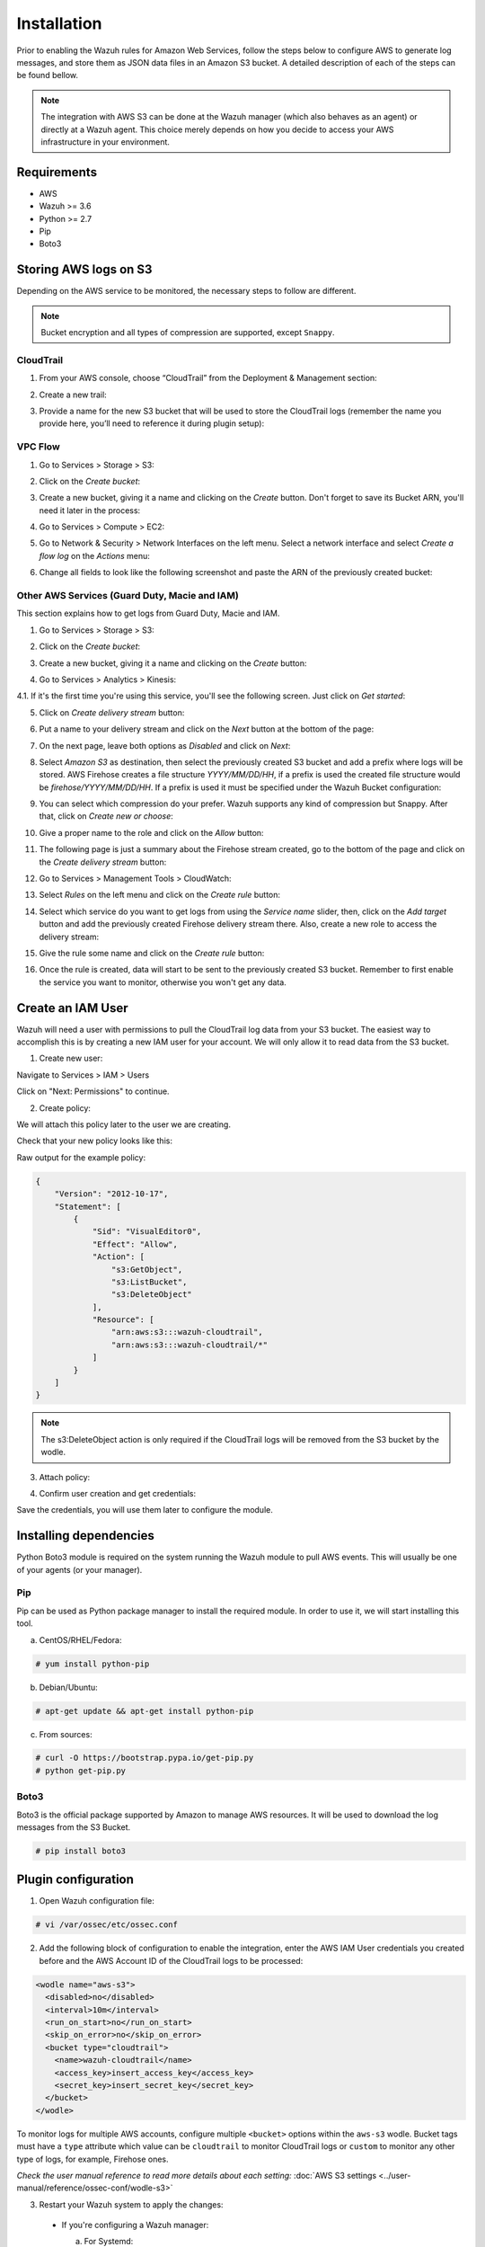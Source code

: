 .. Copyright (C) 2018 Wazuh, Inc.

.. _amazon_integration:

Installation
============

Prior to enabling the Wazuh rules for Amazon Web Services, follow the steps below to configure AWS to generate log messages, and store them as JSON data files in an Amazon S3 bucket. A detailed description of each of the steps can be found bellow.

.. note::

        The integration with AWS S3 can be done at the Wazuh manager (which also behaves as an agent) or directly at a Wazuh agent. This choice merely depends on how you decide to access your AWS infrastructure in your environment.

Requirements
-------------
- AWS
- Wazuh >= 3.6
- Python >= 2.7
- Pip
- Boto3

Storing AWS logs on S3
----------------------
Depending on the AWS service to be monitored, the necessary steps to follow are different.

.. note::
    Bucket encryption and all types of compression are supported, except ``Snappy``.

CloudTrail
^^^^^^^^^^

1. From your AWS console, choose “CloudTrail” from the Deployment & Management section:

.. thumbnail:: ../images/aws/aws-cloudtrail-1.png
    :align: center
    :width: 100%

2. Create a new trail:

.. thumbnail:: ../images/aws/aws-cloudtrail-2.png
    :align: center
    :width: 100%

3. Provide a name for the new S3 bucket that will be used to store the CloudTrail logs (remember the name you provide here, you’ll need to reference it during plugin setup):

.. thumbnail:: ../images/aws/aws-cloudtrail-3.png
    :align: center
    :width: 100%


VPC Flow
^^^^^^^^

1. Go to Services > Storage > S3:

.. thumbnail:: ../images/aws/aws-create-firehose-1.png
    :align: center
    :width: 100%

2. Click on the *Create bucket*:

.. thumbnail:: ../images/aws/aws-create-firehose-2.png
    :align: center
    :width: 100%

3. Create a new bucket, giving it a name and clicking on the *Create* button. Don't forget to save its Bucket ARN, you'll need it later in the process:

.. thumbnail:: ../images/aws/aws-create-firehose-3.png
    :align: center
    :width: 50%

4. Go to Services > Compute > EC2:

.. thumbnail:: ../images/aws/aws-create-vpc-1.png
    :align: center
    :width: 100%

5. Go to Network & Security > Network Interfaces on the left menu. Select a network interface and select *Create a flow log* on the *Actions* menu:

.. thumbnail:: ../images/aws/aws-create-vpc-2.png
    :align: center
    :width: 100%

6. Change all fields to look like the following screenshot and paste the ARN of the previously created bucket:

.. thumbnail:: ../images/aws/aws-create-vpc-3.png
    :align: center
    :width: 100%

Other AWS Services (Guard Duty, Macie and IAM)
^^^^^^^^^^^^^^^^^^^^^^^^^^^^^^^^^^^^^^^^^^^^^^

This section explains how to get logs from Guard Duty, Macie and IAM.

1. Go to Services > Storage > S3:

.. thumbnail:: ../images/aws/aws-create-firehose-1.png
    :align: center
    :width: 100%

2. Click on the *Create bucket*:

.. thumbnail:: ../images/aws/aws-create-firehose-2.png
    :align: center
    :width: 100%

3. Create a new bucket, giving it a name and clicking on the *Create* button:

.. thumbnail:: ../images/aws/aws-create-firehose-3.png
    :align: center
    :width: 50%

4. Go to Services > Analytics > Kinesis:

.. thumbnail:: ../images/aws/aws-create-firehose-4.png
    :align: center
    :width: 100%

4.1. If it's the first time you're using this service, you'll see the following screen. Just click on *Get started*:

.. thumbnail:: ../images/aws/aws-create-firehose-4.1.png
    :align: center
    :width: 100%

5. Click on *Create delivery stream* button:

.. thumbnail:: ../images/aws/aws-create-firehose-5.png
    :align: center
    :width: 100%

6. Put a name to your delivery stream and click on the *Next* button at the bottom of the page:

.. thumbnail:: ../images/aws/aws-create-firehose-6.png
    :align: center
    :width: 100%

7. On the next page, leave both options as *Disabled* and click on *Next*:

.. thumbnail:: ../images/aws/aws-create-firehose-7.png
    :align: center
    :width: 100%

8. Select *Amazon S3* as destination, then select the previously created S3 bucket and add a prefix where logs will be stored. AWS Firehose creates a file structure *YYYY/MM/DD/HH*, if a prefix is used the created file structure would be *firehose/YYYY/MM/DD/HH*. If a prefix is used it must be specified under the Wazuh Bucket configuration:

.. thumbnail:: ../images/aws/aws-create-firehose-8.png
    :align: center
    :width: 100%

9. You can select which compression do your prefer. Wazuh supports any kind of compression but Snappy. After that, click on *Create new or choose*:

.. thumbnail:: ../images/aws/aws-create-firehose-9.png
    :align: center
    :width: 100%

10. Give a proper name to the role and click on the *Allow* button:

.. thumbnail:: ../images/aws/aws-create-firehose-10.png
    :align: center
    :width: 100%

11. The following page is just a summary about the Firehose stream created, go to the bottom of the page and click on the *Create delivery stream* button:

.. thumbnail:: ../images/aws/aws-create-firehose-11.png
    :align: center
    :width: 100%

12. Go to Services > Management Tools > CloudWatch:

.. thumbnail:: ../images/aws/aws-create-firehose-12.png
    :align: center
    :width: 100%

13. Select *Rules* on the left menu and click on the *Create rule* button:

.. thumbnail:: ../images/aws/aws-create-firehose-13.png
    :align: center
    :width: 100%

14. Select which service do you want to get logs from using the *Service name* slider, then, click on the *Add target* button and add the previously created Firehose delivery stream there. Also, create a new role to access the delivery stream:

.. thumbnail:: ../images/aws/aws-create-firehose-14.png
    :align: center
    :width: 100%

15. Give the rule some name and click on the *Create rule* button:

.. thumbnail:: ../images/aws/aws-create-firehose-15.png
    :align: center
    :width: 100%

16. Once the rule is created, data will start to be sent to the previously created S3 bucket. Remember to first enable the service you want to monitor, otherwise you won't get any data.


Create an IAM User
------------------

Wazuh will need a user with permissions to pull the CloudTrail log data from your S3 bucket. The easiest way to accomplish this is by creating a new IAM user for your account. We will only allow it to read data from the S3 bucket.

1. Create new user:

Navigate to Services > IAM > Users

.. thumbnail:: ../images/aws/aws-user.png
    :align: center
    :width: 100%

Click on "Next: Permissions" to continue.

2. Create policy:

We will attach this policy later to the user we are creating.

.. thumbnail:: ../images/aws/aws-create-policy.png
    :align: center
    :width: 100%

Check that your new policy looks like this:

.. thumbnail:: ../images/aws/aws-summary-policy.png
    :align: center
    :width: 100%

Raw output for the example policy:

.. code-block:: json

   {
       "Version": "2012-10-17",
       "Statement": [
           {
               "Sid": "VisualEditor0",
               "Effect": "Allow",
               "Action": [
                   "s3:GetObject",
                   "s3:ListBucket",
                   "s3:DeleteObject"
               ],
               "Resource": [
                   "arn:aws:s3:::wazuh-cloudtrail",
                   "arn:aws:s3:::wazuh-cloudtrail/*"
               ]
           }
       ]
   }

.. note::

        The s3:DeleteObject action is only required if the CloudTrail logs will be removed from the S3 bucket by the wodle.


3. Attach policy:

.. thumbnail:: ../images/aws/aws-attach-policy.png
    :align: center
    :width: 100%

4. Confirm user creation and get credentials:

.. thumbnail:: ../images/aws/aws-summary-user.png
    :align: center
    :width: 100%

Save the credentials, you will use them later to configure the module.


Installing dependencies
-----------------------

Python Boto3 module is required on the system running the Wazuh module to pull AWS events. This will usually be one of your agents (or your manager).

Pip
^^^

Pip can be used as Python package manager to install the required module. In order to use it, we will start installing this tool.

a) CentOS/RHEL/Fedora:

.. code-block:: console

    # yum install python-pip

b) Debian/Ubuntu:

.. code-block:: console

    # apt-get update && apt-get install python-pip

c) From sources:

.. code-block:: console

    # curl -O https://bootstrap.pypa.io/get-pip.py
    # python get-pip.py

.. _Boto3:

Boto3
^^^^^^

Boto3 is the official package supported by Amazon to manage AWS resources. It will be used to download the log messages from the S3 Bucket.

.. code-block:: console

    # pip install boto3


Plugin configuration
--------------------

1. Open Wazuh configuration file:

.. code-block:: console

    # vi /var/ossec/etc/ossec.conf

2. Add the following block of configuration to enable the integration, enter the AWS IAM User credentials you created before and the AWS Account ID of the CloudTrail logs to be processed:

.. code-block:: xml

    <wodle name="aws-s3">
      <disabled>no</disabled>
      <interval>10m</interval>
      <run_on_start>no</run_on_start>
      <skip_on_error>no</skip_on_error>
      <bucket type="cloudtrail">
        <name>wazuh-cloudtrail</name>
        <access_key>insert_access_key</access_key>
        <secret_key>insert_secret_key</secret_key>
      </bucket>
    </wodle>

To monitor logs for multiple AWS accounts, configure multiple ``<bucket>`` options within the ``aws-s3`` wodle. Bucket tags must have a ``type`` attribute which value can be ``cloudtrail`` to monitor CloudTrail logs or ``custom`` to monitor any other type of logs, for example, Firehose ones.

*Check the user manual reference to read more details about each setting:* :doc:`AWS S3 settings <../user-manual/reference/ossec-conf/wodle-s3>`

3. Restart your Wazuh system to apply the changes:

  * If you're configuring a Wazuh manager:

    a. For Systemd:

      .. code-block:: console

        # systemctl restart wazuh-manager

    b. For SysV Init:

      .. code-block:: console

        # service wazuh-manager restart

  * If you're configuring a Wazuh agent:

    a. For Systemd:

      .. code-block:: console

        # systemctl restart wazuh-agent

    b. For SysV Init:

      .. code-block:: console

        # service wazuh-agent restart

Authenticating options
----------------------

Credentials can be loaded from different locations, you can either specify the credentials as they are in the previous block of configuration, assume an IAM role, or load them from other `Boto3 supported locations. <http://boto3.readthedocs.io/en/latest/guide/configuration.html#configuring-credentials>`_.

Environment variables
^^^^^^^^^^^^^^^^^^^^^

If you're using a single AWS account for all your buckets this could be the most suitable option for you. You just have to define the following environment variables:

* ``AWS_ACCESS_KEY_ID``
* ``AWS_SECRET_ACCESS_KEY``

Profiles
^^^^^^^^

You can define profiles in your credentials file (``~/.aws/credentials``) and specify those profiles on the bucket configuration.

For example, the following credentials file defines three different profiles: *default*, *dev* and *prod*.

.. code-block:: ini

    [default]
    aws_access_key_id=foo
    aws_secret_access_key=bar

    [dev]
    aws_access_key_id=foo2
    aws_secret_access_key=bar2

    [prod]
    aws_access_key_id=foo3
    aws_secret_access_key=bar3


To use the *prod* profile in the AWS integration you would use the following bucket configuration:

.. code-block:: xml

    <bucket type="cloudtrail">
      <name>my-bucket</name>
      <aws_profile>prod</aws_profile>
   </bucket>


IAM Roles
^^^^^^^^^

.. warning::
    This authentication method requires some credentials to be previously added to the configuration using any other authentication method.

IAM Roles can also be used to access the S3 bucket. Follow these steps to create one:

1. Go to Services > Security, Identity & Compliance > IAM.

.. thumbnail:: ../images/aws/aws-create-role-1.png
    :align: center
    :width: 100%

2. Select Roles in the right menu and click on the *Create role* button:

.. thumbnail:: ../images/aws/aws-create-role-2.png
    :align: center
    :width: 100%

3. Select S3 service and click on *Next: Permissions* button:

.. thumbnail:: ../images/aws/aws-create-role-4.png
    :align: center
    :width: 100%

4. Select the previously created policy:

.. thumbnail:: ../images/aws/aws-create-role-5.png
    :align: center
    :width: 100%

5. Click on *Create role* button:

.. thumbnail:: ../images/aws/aws-create-role-6.png
    :align: center
    :width: 100%

6. Access to role summay and click on its policy name:

.. thumbnail:: ../images/aws/aws-create-role-7.png
    :align: center
    :width: 100%

7. Add permissions so the new role can do *sts:AssumeRole* action:

.. thumbnail:: ../images/aws/aws-create-role-8.png
    :align: center
    :width: 100%

8. Come back to the role's summary, go to *Trust relationships* tab and click on *Edit trust relationship* button:

.. thumbnail:: ../images/aws/aws-create-role-9.png
    :align: center
    :width: 100%

9. Add your user to the *Principal* tag and click on *Update Trust Policy* button:

.. thumbnail:: ../images/aws/aws-create-role-10.png
    :align: center
    :width: 100%


Once your role is created, just paste it on the bucket configuration:

.. code-block:: xml

    <bucket type="cloudtrail">
      <name>my-bucket</name>
      <access_key>xxxxxx</access_key>
      <secret_key>xxxxxx</secret_key>
      <iam_role_arn>arn:aws:iam::xxxxxxxxxxx:role/wazuh-role</iam_role_arn>
   </bucket>

IAM roles on EC2 instances
^^^^^^^^^^^^^^^^^^^^^^^^^^
You can configure an EC2 instance for giving a role and no authentication parameters are needed into `ossec.conf`. We recommend use this type of configuration. More information about IAM roles on EC2 instances can be found into `AWS documentation <https://docs.aws.amazon.com/AWSEC2/latest/UserGuide/iam-roles-for-amazon-ec2.html>`_.

An example for this configuration is the next:

.. code-block:: xml

    <bucket type="cloudtrail">
      <name>my-bucket</name>
   </bucket>

Considerations for configuration
--------------------------------

Filtering
^^^^^^^^^
If the S3 bucket contains a long history of logs and its directory structure is organized by dates, it's possible to filter which logs will be read by Wazuh. There are multiple configuration options to do so:

* ``only_logs_after``: Allows filtering logs produced after a given date. The date format must be YYYY-MMM-DD, for example, 2018-AUG-21 would filter logs produced after the 21th of August 2018 (that day included).
* ``aws_account_id``: **This option will only work on CloudTrail buckets**. If you have logs from multiple accounts, you can filter which ones will be read by Wazuh. You can specify multiple ids separating them by commas.
* ``regions``: **This option will only work on CloudTrail buckets**. If you have logs from multiple regions, you can filter which ones will be read by Wazuh. You can specify multiple regions separating them by commas.
* ``path``: If you have your logs stored in a given path, it can be specified using this option. For example, to read logs stored in directory ``vpclogs/`` the path ``vpclogs`` need to be specified. It can also be specified with ``/`` or ``\``.

Older logs
^^^^^^^^^^

The aws-cloudtrail wodle only looks for new logs based upon the key for last processed log object, which includes the datetime stamp.  If older logs are loaded into the S3 bucket or the ``only_logs_after`` option date is set to a datetime earlier than previous executions of the wodle, the older log files will be ignored and not ingested into Wazuh.
